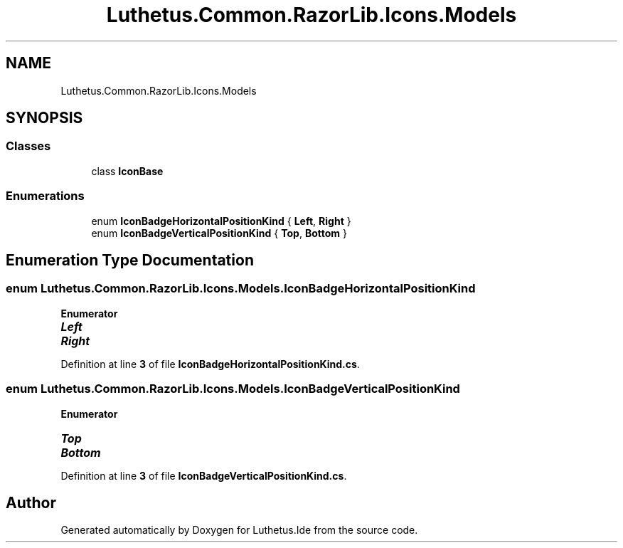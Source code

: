 .TH "Luthetus.Common.RazorLib.Icons.Models" 3 "Version 1.0.0" "Luthetus.Ide" \" -*- nroff -*-
.ad l
.nh
.SH NAME
Luthetus.Common.RazorLib.Icons.Models
.SH SYNOPSIS
.br
.PP
.SS "Classes"

.in +1c
.ti -1c
.RI "class \fBIconBase\fP"
.br
.in -1c
.SS "Enumerations"

.in +1c
.ti -1c
.RI "enum \fBIconBadgeHorizontalPositionKind\fP { \fBLeft\fP, \fBRight\fP }"
.br
.ti -1c
.RI "enum \fBIconBadgeVerticalPositionKind\fP { \fBTop\fP, \fBBottom\fP }"
.br
.in -1c
.SH "Enumeration Type Documentation"
.PP 
.SS "enum \fBLuthetus\&.Common\&.RazorLib\&.Icons\&.Models\&.IconBadgeHorizontalPositionKind\fP"

.PP
\fBEnumerator\fP
.in +1c
.TP
\f(BILeft \fP
.TP
\f(BIRight \fP
.PP
Definition at line \fB3\fP of file \fBIconBadgeHorizontalPositionKind\&.cs\fP\&.
.SS "enum \fBLuthetus\&.Common\&.RazorLib\&.Icons\&.Models\&.IconBadgeVerticalPositionKind\fP"

.PP
\fBEnumerator\fP
.in +1c
.TP
\f(BITop \fP
.TP
\f(BIBottom \fP
.PP
Definition at line \fB3\fP of file \fBIconBadgeVerticalPositionKind\&.cs\fP\&.
.SH "Author"
.PP 
Generated automatically by Doxygen for Luthetus\&.Ide from the source code\&.

